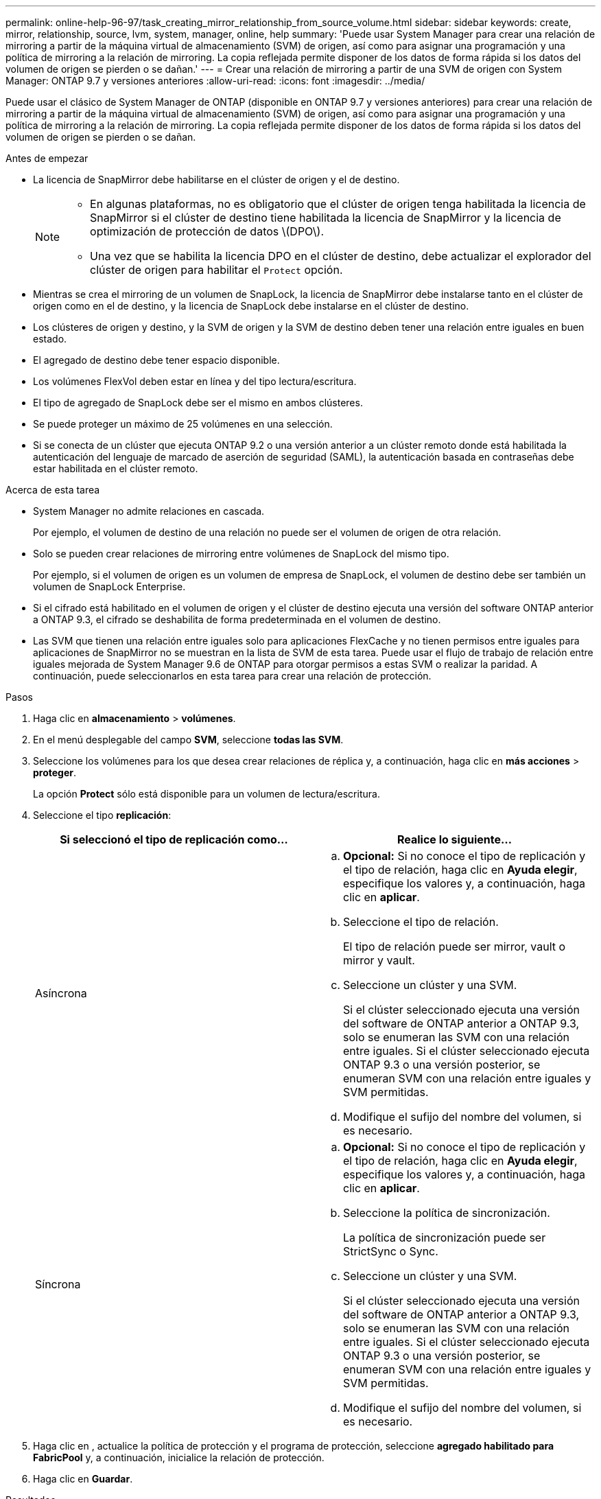 ---
permalink: online-help-96-97/task_creating_mirror_relationship_from_source_volume.html 
sidebar: sidebar 
keywords: create, mirror, relationship, source, lvm, system, manager, online, help 
summary: 'Puede usar System Manager para crear una relación de mirroring a partir de la máquina virtual de almacenamiento (SVM) de origen, así como para asignar una programación y una política de mirroring a la relación de mirroring. La copia reflejada permite disponer de los datos de forma rápida si los datos del volumen de origen se pierden o se dañan.' 
---
= Crear una relación de mirroring a partir de una SVM de origen con System Manager: ONTAP 9.7 y versiones anteriores
:allow-uri-read: 
:icons: font
:imagesdir: ../media/


[role="lead"]
Puede usar el clásico de System Manager de ONTAP (disponible en ONTAP 9.7 y versiones anteriores) para crear una relación de mirroring a partir de la máquina virtual de almacenamiento (SVM) de origen, así como para asignar una programación y una política de mirroring a la relación de mirroring. La copia reflejada permite disponer de los datos de forma rápida si los datos del volumen de origen se pierden o se dañan.

.Antes de empezar
* La licencia de SnapMirror debe habilitarse en el clúster de origen y el de destino.
+
[NOTE]
====
** En algunas plataformas, no es obligatorio que el clúster de origen tenga habilitada la licencia de SnapMirror si el clúster de destino tiene habilitada la licencia de SnapMirror y la licencia de optimización de protección de datos \(DPO\).
** Una vez que se habilita la licencia DPO en el clúster de destino, debe actualizar el explorador del clúster de origen para habilitar el `Protect` opción.


====
* Mientras se crea el mirroring de un volumen de SnapLock, la licencia de SnapMirror debe instalarse tanto en el clúster de origen como en el de destino, y la licencia de SnapLock debe instalarse en el clúster de destino.
* Los clústeres de origen y destino, y la SVM de origen y la SVM de destino deben tener una relación entre iguales en buen estado.
* El agregado de destino debe tener espacio disponible.
* Los volúmenes FlexVol deben estar en línea y del tipo lectura/escritura.
* El tipo de agregado de SnapLock debe ser el mismo en ambos clústeres.
* Se puede proteger un máximo de 25 volúmenes en una selección.
* Si se conecta de un clúster que ejecuta ONTAP 9.2 o una versión anterior a un clúster remoto donde está habilitada la autenticación del lenguaje de marcado de aserción de seguridad (SAML), la autenticación basada en contraseñas debe estar habilitada en el clúster remoto.


.Acerca de esta tarea
* System Manager no admite relaciones en cascada.
+
Por ejemplo, el volumen de destino de una relación no puede ser el volumen de origen de otra relación.

* Solo se pueden crear relaciones de mirroring entre volúmenes de SnapLock del mismo tipo.
+
Por ejemplo, si el volumen de origen es un volumen de empresa de SnapLock, el volumen de destino debe ser también un volumen de SnapLock Enterprise.

* Si el cifrado está habilitado en el volumen de origen y el clúster de destino ejecuta una versión del software ONTAP anterior a ONTAP 9.3, el cifrado se deshabilita de forma predeterminada en el volumen de destino.
* Las SVM que tienen una relación entre iguales solo para aplicaciones FlexCache y no tienen permisos entre iguales para aplicaciones de SnapMirror no se muestran en la lista de SVM de esta tarea. Puede usar el flujo de trabajo de relación entre iguales mejorada de System Manager 9.6 de ONTAP para otorgar permisos a estas SVM o realizar la paridad. A continuación, puede seleccionarlos en esta tarea para crear una relación de protección.


.Pasos
. Haga clic en *almacenamiento* > *volúmenes*.
. En el menú desplegable del campo *SVM*, seleccione *todas las SVM*.
. Seleccione los volúmenes para los que desea crear relaciones de réplica y, a continuación, haga clic en *más acciones* > *proteger*.
+
La opción *Protect* sólo está disponible para un volumen de lectura/escritura.

. Seleccione el tipo *replicación*:
+
|===
| Si seleccionó el tipo de replicación como... | Realice lo siguiente... 


 a| 
Asíncrona
 a| 
.. *Opcional:* Si no conoce el tipo de replicación y el tipo de relación, haga clic en *Ayuda elegir*, especifique los valores y, a continuación, haga clic en *aplicar*.
.. Seleccione el tipo de relación.
+
El tipo de relación puede ser mirror, vault o mirror y vault.

.. Seleccione un clúster y una SVM.
+
Si el clúster seleccionado ejecuta una versión del software de ONTAP anterior a ONTAP 9.3, solo se enumeran las SVM con una relación entre iguales. Si el clúster seleccionado ejecuta ONTAP 9.3 o una versión posterior, se enumeran SVM con una relación entre iguales y SVM permitidas.

.. Modifique el sufijo del nombre del volumen, si es necesario.




 a| 
Síncrona
 a| 
.. *Opcional:* Si no conoce el tipo de replicación y el tipo de relación, haga clic en *Ayuda elegir*, especifique los valores y, a continuación, haga clic en *aplicar*.
.. Seleccione la política de sincronización.
+
La política de sincronización puede ser StrictSync o Sync.

.. Seleccione un clúster y una SVM.
+
Si el clúster seleccionado ejecuta una versión del software de ONTAP anterior a ONTAP 9.3, solo se enumeran las SVM con una relación entre iguales. Si el clúster seleccionado ejecuta ONTAP 9.3 o una versión posterior, se enumeran SVM con una relación entre iguales y SVM permitidas.

.. Modifique el sufijo del nombre del volumen, si es necesario.


|===
. Haga clic en *image:../media/nas_bridge_202_icon_settings_olh_96_97.gif[""]*, actualice la política de protección y el programa de protección, seleccione *agregado habilitado para FabricPool* y, a continuación, inicialice la relación de protección.
. Haga clic en *Guardar*.


.Resultados
Se creará un nuevo volumen de destino del tipo _dp_ con los siguientes ajustes predeterminados:

* El crecimiento automático está habilitado.
* La compresión está deshabilitada.
* El atributo de idioma se establece de modo que coincida con el del volumen de origen.


Si el volumen de FlexVol de destino está en una SVM diferente al volumen de FlexVol de origen, se creará una relación entre iguales entre las dos SVM si la relación no existe todavía.

Se creará una relación de mirroring entre el volumen de origen y el de destino. La copia Snapshot inicial se transferirá al volumen de destino si se ha decidido inicializar la relación.

*Información relacionada*

xref:reference_protection_window.adoc[Ventana de protección]
